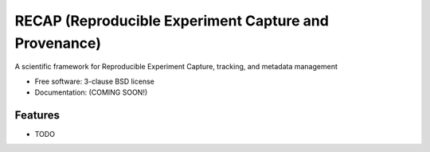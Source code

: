 ======================================================
RECAP (Reproducible Experiment Capture and Provenance)
======================================================

.. image:: https://github.com/NSLS2/recap/actions/workflows/testing.yml/badge.svg
   :target: https://github.com/NSLS2/recap/actions/workflows/testing.yml


.. image:: https://img.shields.io/pypi/v/recap.svg
        :target: https://pypi.python.org/pypi/pyrecap


A scientific framework for Reproducible Experiment Capture, tracking, and metadata management

* Free software: 3-clause BSD license
* Documentation: (COMING SOON!) 

Features
--------

* TODO
